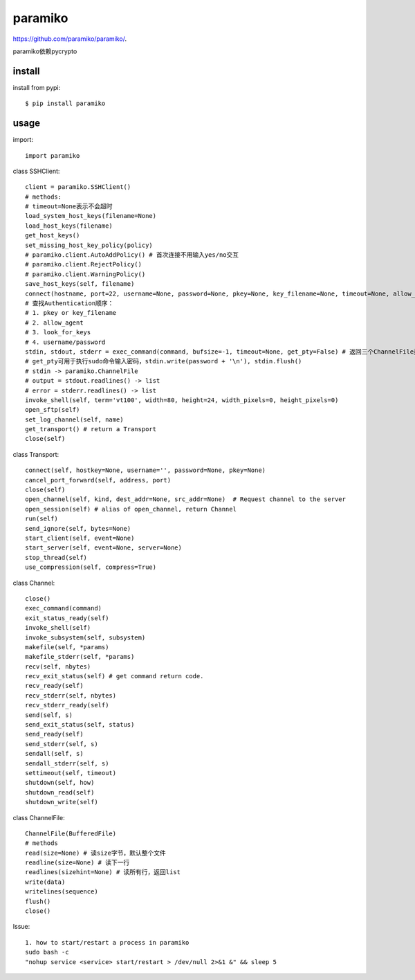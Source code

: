 .. _ssh:

paramiko
========

`<https://github.com/paramiko/paramiko/>`_.

paramiko依赖pycrypto

install
-------

install from pypi::

    $ pip install paramiko

usage
-----

import::

    import paramiko

class SSHClient::

    client = paramiko.SSHClient()
    # methods:
    # timeout=None表示不会超时
    load_system_host_keys(filename=None)
    load_host_keys(filename)
    get_host_keys()
    set_missing_host_key_policy(policy)
    # paramiko.client.AutoAddPolicy() # 首次连接不用输入yes/no交互
    # paramiko.client.RejectPolicy()
    # paramiko.client.WarningPolicy()
    save_host_keys(self, filename)
    connect(hostname, port=22, username=None, password=None, pkey=None, key_filename=None, timeout=None, allow_agent=True, look_for_keys=True, compress=False, sock=None) # 支持连接本机
    # 查找Authentication顺序：
    # 1. pkey or key_filename
    # 2. allow_agent
    # 3. look_for_keys
    # 4. username/password
    stdin, stdout, stderr = exec_command(command, bufsize=-1, timeout=None, get_pty=False) # 返回三个ChannelFile类型的对象
    # get_pty可用于执行sudo命令输入密码，stdin.write(password + '\n'), stdin.flush()
    # stdin -> paramiko.ChannelFile
    # output = stdout.readlines() -> list
    # error = stderr.readlines() -> list
    invoke_shell(self, term='vt100', width=80, height=24, width_pixels=0, height_pixels=0)
    open_sftp(self)
    set_log_channel(self, name)
    get_transport() # return a Transport
    close(self)

class Transport::

    connect(self, hostkey=None, username='', password=None, pkey=None)
    cancel_port_forward(self, address, port)
    close(self)
    open_channel(self, kind, dest_addr=None, src_addr=None)  # Request channel to the server
    open_session(self) # alias of open_channel, return Channel
    run(self)
    send_ignore(self, bytes=None)
    start_client(self, event=None)
    start_server(self, event=None, server=None)
    stop_thread(self)
    use_compression(self, compress=True)

class Channel::

    close()
    exec_command(command)
    exit_status_ready(self)
    invoke_shell(self)
    invoke_subsystem(self, subsystem)
    makefile(self, *params)
    makefile_stderr(self, *params)
    recv(self, nbytes)
    recv_exit_status(self) # get command return code.
    recv_ready(self)
    recv_stderr(self, nbytes)
    recv_stderr_ready(self)
    send(self, s)
    send_exit_status(self, status)
    send_ready(self)
    send_stderr(self, s)
    sendall(self, s)
    sendall_stderr(self, s)
    settimeout(self, timeout)
    shutdown(self, how)
    shutdown_read(self)
    shutdown_write(self)

class ChannelFile::

    ChannelFile(BufferedFile)
    # methods
    read(size=None) # 读size字节，默认整个文件
    readline(size=None) # 读下一行
    readlines(sizehint=None) # 读所有行，返回list
    write(data)
    writelines(sequence)
    flush()
    close()

Issue::

    1. how to start/restart a process in paramiko
    sudo bash -c
    "nohup service <service> start/restart > /dev/null 2>&1 &" && sleep 5
